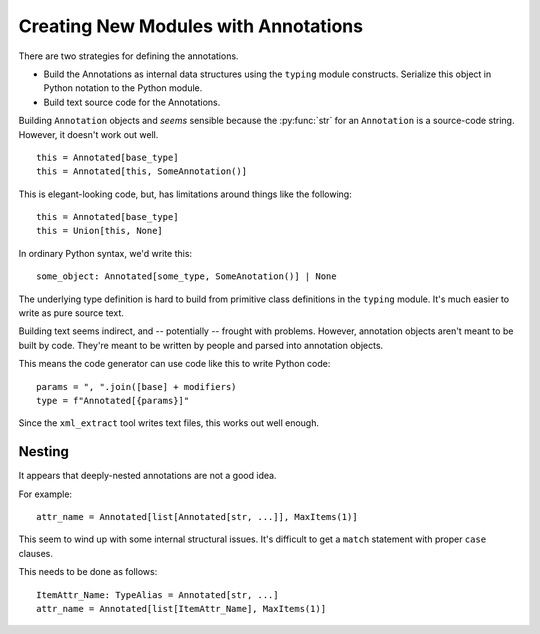 #####################################
Creating New Modules with Annotations
#####################################

There are two strategies for defining
the annotations.

-   Build the Annotations as internal data structures
    using the ``typing`` module constructs.
    Serialize this object in Python notation to the Python module.

-   Build text source code for the Annotations.

Building ``Annotation`` objects
and *seems* sensible because the :py:func:`str`
for an ``Annotation`` is a source-code string.
However, it doesn't work out well.

::

    this = Annotated[base_type]
    this = Annotated[this, SomeAnnotation()]

This is elegant-looking code, but, has limitations
around things like the following:

::

    this = Annotated[base_type]
    this = Union[this, None]

In ordinary Python syntax, we'd write this:

::

    some_object: Annotated[some_type, SomeAnotation()] | None

The underlying type definition is hard to build from primitive class definitions
in the ``typing`` module. It's much easier to write as pure source text.

Building text seems indirect, and -- potentially --
frought with problems. However, annotation objects
aren't meant to be built by code.
They're meant to be written by people and parsed into annotation objects.

This means the code generator can use code like this to write Python code:

::

    params = ", ".join([base] + modifiers)
    type = f"Annotated[{params}]"

Since the ``xml_extract`` tool writes text files,
this works out well enough.

Nesting
=======

It appears that deeply-nested annotations are not a good idea.

For example::

    attr_name = Annotated[list[Annotated[str, ...]], MaxItems(1)]

This seem to wind up with some internal structural issues.
It's difficult to get a ``match`` statement with proper ``case``
clauses.

This needs to be done as follows:

::

    ItemAttr_Name: TypeAlias = Annotated[str, ...]
    attr_name = Annotated[list[ItemAttr_Name], MaxItems(1)]
